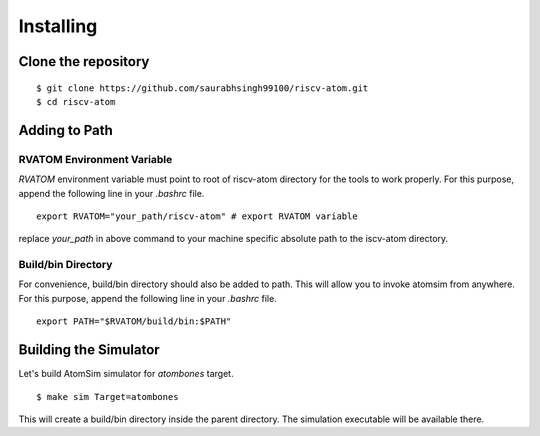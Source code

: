 ***********
Installing
***********

Clone the repository
=====================
::

  $ git clone https://github.com/saurabhsingh99100/riscv-atom.git
  $ cd riscv-atom

Adding to Path
================
RVATOM Environment Variable
----------------------------
`RVATOM` environment variable must point to root of riscv-atom directory for the tools to work properly.
For this purpose, append the following line in your `.bashrc` file.

::

  export RVATOM="your_path/riscv-atom" # export RVATOM variable

replace `your_path` in above command to your machine specific absolute path to the iscv-atom directory.

Build/bin Directory
--------------------
For convenience, build/bin directory should also be added to path. This will allow you to invoke atomsim from anywhere.
For this purpose, append the following line in your `.bashrc` file.

::

  export PATH="$RVATOM/build/bin:$PATH"


Building the Simulator
=======================
Let's build AtomSim simulator for `atombones` target.

::
  
  $ make sim Target=atombones

This will create a build/bin directory inside the parent directory. The simulation executable will be available there.